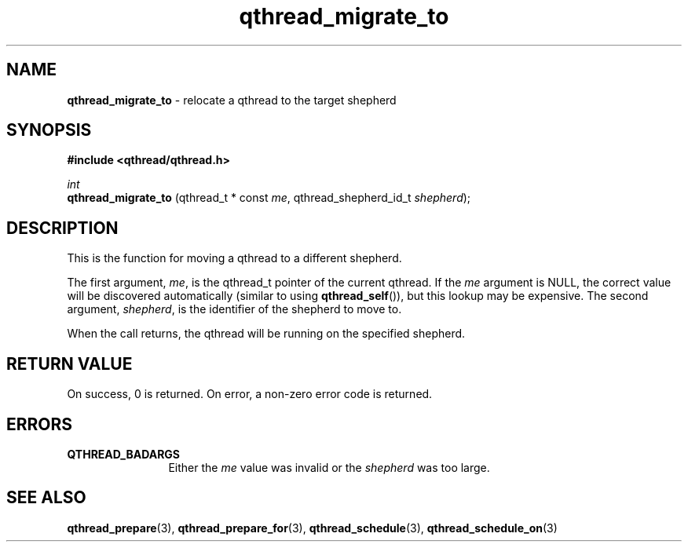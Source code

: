 .TH qthread_migrate_to 3 "JANUARY 2009" libqthread "libqthread"
.SH NAME
.B qthread_migrate_to
\- relocate a qthread to the target shepherd
.SH SYNOPSIS
.B #include <qthread/qthread.h>

.I int
.br
.B qthread_migrate_to
.RI "(qthread_t * const " me ", qthread_shepherd_id_t " shepherd );
.SH DESCRIPTION
This is the function for moving a qthread to a different shepherd.
.PP
The first argument,
.IR me ,
is the qthread_t pointer of the current qthread. If the
.I me
argument is NULL, the correct value will be discovered automatically (similar
to using
.BR qthread_self ()),
but this lookup may be expensive. The second argument,
.IR shepherd ,
is the identifier of the shepherd to move to.
.PP
When the call returns, the qthread will be running on the specified shepherd.
.SH RETURN VALUE
On success, 0 is returned. On error, a non-zero error code is returned.
.SH ERRORS
.TP 12
.B QTHREAD_BADARGS
Either the
.I me
value was invalid or the
.I shepherd
was too large.
.SH SEE ALSO
.BR qthread_prepare (3),
.BR qthread_prepare_for (3),
.BR qthread_schedule (3),
.BR qthread_schedule_on (3)
